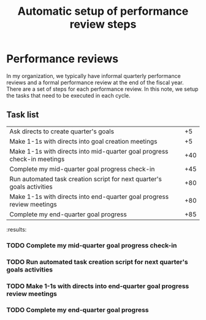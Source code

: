 #+Title: Automatic setup of performance review steps
#+FILETAGS: :Manager:

* Performance reviews

  In my organization, we typically have informal quarterly performance
  reviews and a formal performance review at the end of the fiscal
  year. There are a set of steps for each performance review. In this
  note, we setup the tasks that need to be executed in each cycle.

** Task list

#+NAME: Performance_review_tasks
|-------------------------------------------------------------------------+-----|
| Ask directs to create quarter's goals                                   |  +5 |
| Make 1-1s with directs into goal creation meetings                      |  +5 |
| Make 1-1s with directs into mid-quarter goal progress check-in meetings | +40 |
| Complete my mid-quarter goal progress check-in                          | +45 |
| Run automated task creation script for next quarter's goals activities  | +80 |
| Make 1-1s with directs into end-quarter goal progress review meetings   | +80 |
| Complete my end-quarter goal progress                                   | +85 |
|-------------------------------------------------------------------------+-----|

#+CALL: ../task_management/Tasks.org:generate_tasks_from_offset(tab = Performance_review_tasks, start_date="2023-07-01")

#+RESULTS:
:results:
*** TODO Complete my mid-quarter goal progress check-in
    SCHEDULED: <2023-08-15 Tue 20:00>


*** TODO Run automated task creation script for next quarter's goals activities
    SCHEDULED: <2023-09-19 Tue 20:00>


*** TODO Make 1-1s with directs into end-quarter goal progress review meetings
    SCHEDULED: <2023-09-19 Tue 20:00>


*** TODO Complete my end-quarter goal progress
    SCHEDULED: <2023-09-24 Sun 20:00>
